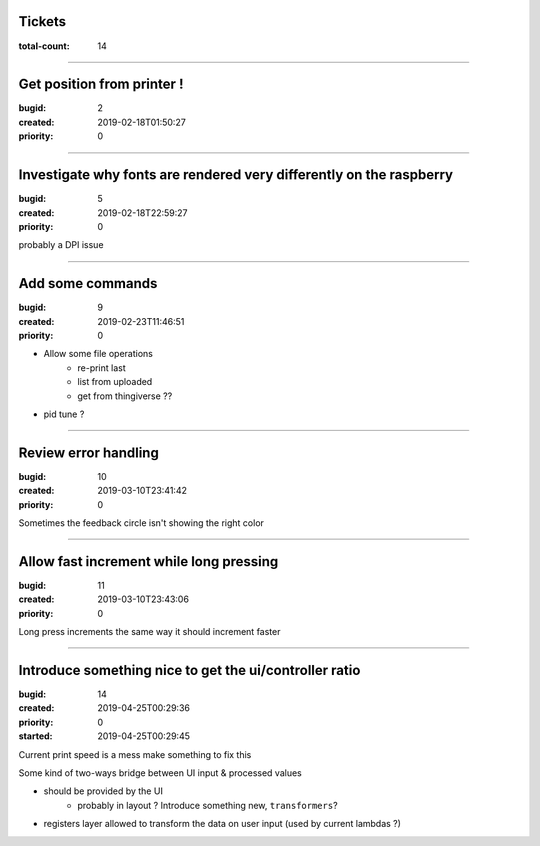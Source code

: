 Tickets
=======

:total-count: 14

--------------------------------------------------------------------------------

Get position from printer !
===========================

:bugid: 2
:created: 2019-02-18T01:50:27
:priority: 0

--------------------------------------------------------------------------------

Investigate why fonts are rendered very differently on the raspberry
====================================================================

:bugid: 5
:created: 2019-02-18T22:59:27
:priority: 0

probably a DPI issue

--------------------------------------------------------------------------------

Add some commands
=================

:bugid: 9
:created: 2019-02-23T11:46:51
:priority: 0

- Allow some file operations
   - re-print last
   - list from uploaded
   - get from thingiverse ??

- pid tune ?

--------------------------------------------------------------------------------

Review error handling
=====================

:bugid: 10
:created: 2019-03-10T23:41:42
:priority: 0

Sometimes the feedback circle isn't showing the right color

--------------------------------------------------------------------------------

Allow fast increment while long pressing
========================================

:bugid: 11
:created: 2019-03-10T23:43:06
:priority: 0

Long press increments the same way
it should increment faster

--------------------------------------------------------------------------------

Introduce something nice to get the ui/controller ratio
=======================================================

:bugid: 14
:created: 2019-04-25T00:29:36
:priority: 0
:started: 2019-04-25T00:29:45

Current print speed is a mess
make something to fix this

Some kind of two-ways bridge between UI input & processed values

- should be provided by the UI
   - probably in layout ? Introduce something new, ``transformers``?
- registers layer allowed to transform the data on user input (used by current lambdas ?)
